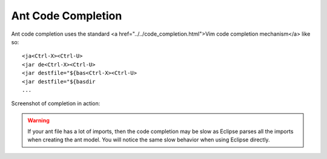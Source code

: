 .. Copyright (C) 2005 - 2008  Eric Van Dewoestine

   This program is free software: you can redistribute it and/or modify
   it under the terms of the GNU General Public License as published by
   the Free Software Foundation, either version 3 of the License, or
   (at your option) any later version.

   This program is distributed in the hope that it will be useful,
   but WITHOUT ANY WARRANTY; without even the implied warranty of
   MERCHANTABILITY or FITNESS FOR A PARTICULAR PURPOSE.  See the
   GNU General Public License for more details.

   You should have received a copy of the GNU General Public License
   along with this program.  If not, see <http://www.gnu.org/licenses/>.

.. _vim/java/ant/complete:

Ant Code Completion
===================

Ant code completion uses the standard <a href="../../code_completion.html">Vim
code completion mechanism</a> like so\:

::

  <ja<Ctrl-X><Ctrl-U>
  <jar de<Ctrl-X><Ctrl-U>
  <jar destfile="${bas<Ctrl-X><Ctrl-U>
  <jar destfile="${basdir
  ...

Screenshot of completion in action\:

.. image:: ../../../images/screenshots/java/ant/completion.png

.. warning::

  If your ant file has a lot of imports, then the code completion may be slow as
  Eclipse parses all the imports when creating the ant model.  You will notice
  the same slow behavior when using Eclipse directly.
